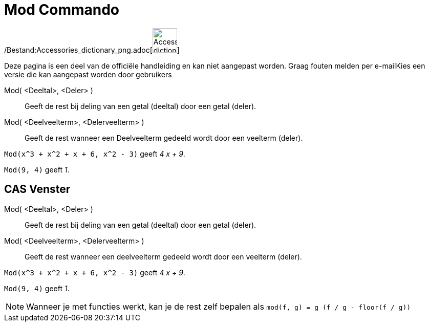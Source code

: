 = Mod Commando
:page-en: commands/Mod_Command
ifdef::env-github[:imagesdir: /nl/modules/ROOT/assets/images]

/Bestand:Accessories_dictionary_png.adoc[image:48px-Accessories_dictionary.png[Accessories
dictionary.png,width=48,height=48]]

Deze pagina is een deel van de officiële handleiding en kan niet aangepast worden. Graag fouten melden per
e-mail[.mw-selflink .selflink]##Kies een versie die kan aangepast worden door gebruikers##

Mod( <Deeltal>, <Deler> )::
  Geeft de rest bij deling van een getal (deeltal) door een getal (deler).
Mod( <Deelveelterm>, <Delerveelterm> )::
  Geeft de rest wanneer een Deelveelterm gedeeld wordt door een veelterm (deler).

[EXAMPLE]
====

`++Mod(x^3 + x^2 + x + 6, x^2 - 3)++` geeft _4 x + 9_.

====

[EXAMPLE]
====

`++Mod(9, 4)++` geeft _1_.

====

== CAS Venster

Mod( <Deeltal>, <Deler> )::
  Geeft de rest bij deling van een getal (deeltal) door een getal (deler).
Mod( <Deelveelterm>, <Delerveelterm> )::
  Geeft de rest wanneer een deelveelterm gedeeld wordt door een veelterm (deler).

[EXAMPLE]
====

`++Mod(x^3 + x^2 + x + 6, x^2 - 3)++` geeft _4 x + 9_.

====

[EXAMPLE]
====

`++Mod(9, 4)++` geeft _1_.

====

[NOTE]
====

Wanneer je met functies werkt, kan je de rest zelf bepalen als `++mod(f, g) = g (f / g - floor(f / g))++`

====
